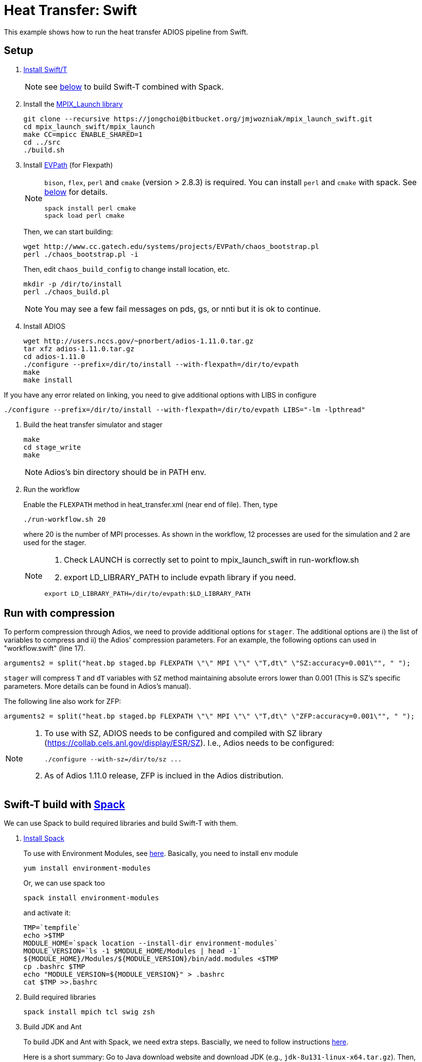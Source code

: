 
= Heat Transfer: Swift

This example shows how to run the heat transfer ADIOS pipeline from Swift.

== Setup

. http://swift-lang.github.io/swift-t/guide.html#_installation[Install Swift/T]
+
NOTE: see <<spack,below>> to build Swift-T combined with Spack.

. Install the https://bitbucket.org/jmjwozniak/mpix_launch_swift[MPIX_Launch library]
+
----
git clone --recursive https://jongchoi@bitbucket.org/jmjwozniak/mpix_launch_swift.git
cd mpix_launch_swift/mpix_launch
make CC=mpicc ENABLE_SHARED=1
cd ../src
./build.sh
----

. Install http://www.cc.gatech.edu/systems/projects/EVPath/[EVPath] (for Flexpath)
+
[NOTE]
====
`bison`, `flex`, `perl` and `cmake` (version > 2.8.3) is required. You can install `perl` and `cmake` with spack. See <<spack,below>> for details.
----
spack install perl cmake
spack load perl cmake
----
====
+
Then, we can start building:
+
----
wget http://www.cc.gatech.edu/systems/projects/EVPath/chaos_bootstrap.pl
perl ./chaos_bootstrap.pl -i
----
+
Then, edit `chaos_build_config` to change install location, etc.
+
----
mkdir -p /dir/to/install
perl ./chaos_build.pl
----
+
NOTE: You may see a few fail messages on pds, gs, or nnti but it is ok to continue.

. Install ADIOS
+
----
wget http://users.nccs.gov/~pnorbert/adios-1.11.0.tar.gz
tar xfz adios-1.11.0.tar.gz
cd adios-1.11.0
./configure --prefix=/dir/to/install --with-flexpath=/dir/to/evpath
make
make install
----
[NOTE]
====
If you have any error related on linking, you need to give additional options with LIBS in configure
----
./configure --prefix=/dir/to/install --with-flexpath=/dir/to/evpath LIBS="-lm -lpthread"
----
====

. Build the heat transfer simulator and stager
+
----
make
cd stage_write
make
----
NOTE: Adios's bin directory should be in PATH env.

. Run the workflow
+
Enable the `FLEXPATH` method in +heat_transfer.xml+ (near end of file). 
Then, type
+
----
./run-workflow.sh 20
----
where 20 is the number of MPI processes.   As shown in the workflow, 12 processes are used for the simulation and 2 are used for the stager.
+
[NOTE]
====
1. Check LAUNCH is correctly set to point to mpix_launch_swift in run-workflow.sh
2. export LD_LIBRARY_PATH to include evpath library if you need.
----
export LD_LIBRARY_PATH=/dir/to/evpath:$LD_LIBRARY_PATH
----
====

== Run with compression

To perform compression through Adios, we need to provide additional options for `stager`. The additional options are i) the list of variables to compress and ii) the Adios' compression parameters. For an example, the following options can used in "workflow.swift" (line 17). 

----
arguments2 = split("heat.bp staged.bp FLEXPATH \"\" MPI \"\" \"T,dt\" \"SZ:accuracy=0.001\"", " ");
----

`stager` will compress `T` and `dT` variables with `SZ` method maintaining absolute errors lower than 0.001 (This is SZ's specific parameters. More details can be found in Adios's manual). 

The following line also work for ZFP:
----
arguments2 = split("heat.bp staged.bp FLEXPATH \"\" MPI \"\" \"T,dt\" \"ZFP:accuracy=0.001\"", " ");
----


[NOTE]
====
1. To use with SZ, ADIOS needs to be configured and compiled with SZ library (https://collab.cels.anl.gov/display/ESR/SZ). I.e., Adios needs to be configured:
+
----
./configure --with-sz=/dir/to/sz ...
----

2. As of Adios 1.11.0 release, ZFP is inclued in the Adios distribution.
====

[[spack]]
== Swift-T build with https://github.com/LLNL/spack[Spack]

We can use Spack to build required libraries and build Swift-T with them.

. https://spack.readthedocs.io/en/latest/getting_started.html[Install Spack]
+
To use with Environment Modules, see https://spack.readthedocs.io/en/latest/module_file_support.html[here]. 
Basically, you need to install env module
+
----
yum install environment-modules
----
Or, we can use spack too
+
----
spack install environment-modules
----
and activate it:
+
----
TMP=`tempfile`
echo >$TMP
MODULE_HOME=`spack location --install-dir environment-modules`
MODULE_VERSION=`ls -1 $MODULE_HOME/Modules | head -1`
${MODULE_HOME}/Modules/${MODULE_VERSION}/bin/add.modules <$TMP
cp .bashrc $TMP
echo "MODULE_VERSION=${MODULE_VERSION}" > .bashrc
cat $TMP >>.bashrc
----

. Build required libraries 
+
----
spack install mpich tcl swig zsh
----

. Build JDK and Ant
+
To build JDK and Ant with Spack, we need extra steps.
Bascially, we need to follow instructions 
http://spack.readthedocs.io/en/latest/basic_usage.html#non-downloadable-tarballs[here].
+
Here is a short summary: Go to Java download website and download JDK (e.g., `jdk-8u131-linux-x64.tar.gz`). Then, do as follows:
+
----
mkdir -p $HOME/.spack/manual_mirror/jdk
mv jdk-8u131-linux-x64.tar.gz $HOME/.spack/manual_mirror/jdk/jdk-8u131.tar.gz
spack mirror add manual file://$HOME/.spack/manual_mirror
spack install jdk@8u131 ant ^jdk@8u131
----

. Build Swift-T
+
----
spack load mpich tcl swig zsh jdk ant
git clone https://github.com/swift-lang/swift-t.git
cd swift-t
./dev/build/init-settings.sh
----
+
Edit `dev/build/swift-t-settings.sh`. At a minimum, set the install directory with SWIFT_T_PREFIX. Then, build:
+
----
$ dev/build/build-all.sh
----
+
After sucessful building, add PATH as follows:
+
----
$ export PATH=/path/to/swift-t-install/turbine/bin:${PATH}
$ export PATH=/path/to/swift-t-install/stc/bin:${PATH}
----
